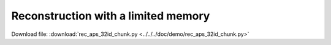Reconstruction with a limited memory
====================================

Download file: :download:`rec_aps_32id_chunk.py<../../../doc/demo/rec_aps_32id_chunk.py>`.. literalinclude:: ../../../doc/demo/rec_aps_32id_chunk.py    :tab-width: 4    :linenos:    :language: guess
